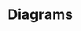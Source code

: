 #+STARTUP: inlineimages
* Diagrams
#+begin_src plantuml :results output replace file link  :file diagrams/1.svg :exports results :tangle statechart.plantuml
@startuml
State1 --> State4: RECOGNISED (Sp. offer)
State1 --> State7: RECOGNISED (Sp. installment)
State1 --> State1: RECOGNISED (Name)
  
state State2: **entry:** listen
state State3
state State5
  
state State4

  
state State1 {
  state c1 <<choice>>

  c1 --> AckParCR
  c1 --> SpellingOffer
  c1 --> SpellingInstallment
  c1 --> AckVerb
  c1 --> CRSpReq
  
  AckParCR --> State2: SPEAK_COMPLETE  
  AckParCR: **entry:** sayOneOf(
  AckParCR: Ack(Par.) word/word part
  AckParCR: CR(Rep. Req.)
  AckParCR: CR(Conf. Req.)
  AckParCR: CR(Gen. Req.)
  AckParCR: )

  AckVerb --> State3: SPEAK_COMPLETE
  AckVerb: **entry:** sayOneOf(
  AckVerb: Ack(Verb.) word/word part
  AckVerb: Ack(Cont.)
  AckVerb: )

  CRSpReq --> State5: SPEAK_COMPLETE
  CRSpReq: **entry:** say(
  CRSpReq: CR(Sp. Req.)
  CRSpReq: )
  
  SpellingOffer: **entry:** listen

  SpellingInstallment: **entry:** listen
}
State2 -r-> State1: RECOGNISED (C | Ack(Cont.) | Name (word/word part))  
  
Start --> c1: RECOGNISED (Name)
Start: **entry:** listen
[*] -> Start   
@enduml
#+END_SRC

#+RESULTS:
[[file:diagrams/1.svg]]
